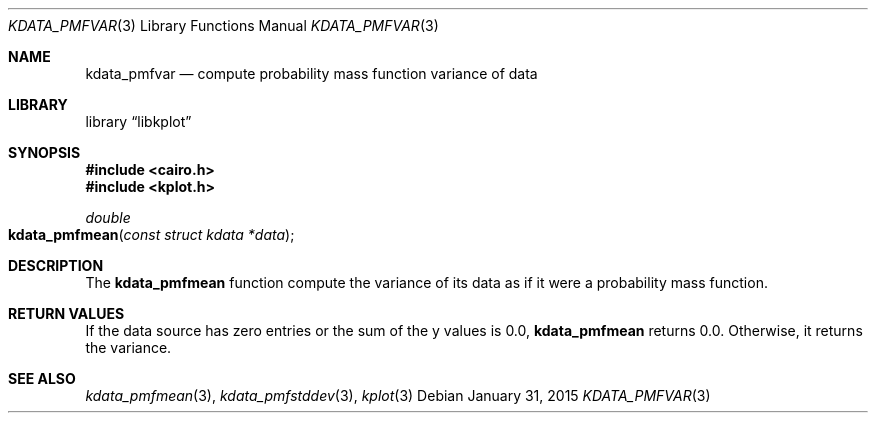 .Dd $Mdocdate: January 31 2015 $
.Dt KDATA_PMFVAR 3
.Os
.Sh NAME
.Nm kdata_pmfvar
.Nd compute probability mass function variance of data
.Sh LIBRARY
.Lb libkplot
.Sh SYNOPSIS
.In cairo.h
.In kplot.h
.Ft double
.Fo kdata_pmfmean
.Fa "const struct kdata *data"
.Fc
.Sh DESCRIPTION
The
.Nm kdata_pmfmean
function compute the variance of its data as if it were a probability
mass function.
.Sh RETURN VALUES
If the data source has zero entries or the sum of the y values is 0.0,
.Nm kdata_pmfmean
returns 0.0.
Otherwise, it returns the variance.
.\" .Sh ENVIRONMENT
.\" For sections 1, 6, 7, and 8 only.
.\" .Sh FILES
.\" .Sh EXIT STATUS
.\" For sections 1, 6, and 8 only.
.\" .Sh EXAMPLES
.\" .Sh DIAGNOSTICS
.\" For sections 1, 4, 6, 7, 8, and 9 printf/stderr messages only.
.\" .Sh ERRORS
.\" For sections 2, 3, 4, and 9 errno settings only.
.Sh SEE ALSO
.Xr kdata_pmfmean 3 ,
.Xr kdata_pmfstddev 3 ,
.Xr kplot 3
.\" .Sh STANDARDS
.\" .Sh HISTORY
.\" .Sh AUTHORS
.\" .Sh CAVEATS
.\" .Sh BUGS
.\" .Sh SECURITY CONSIDERATIONS
.\" Not used in OpenBSD.
